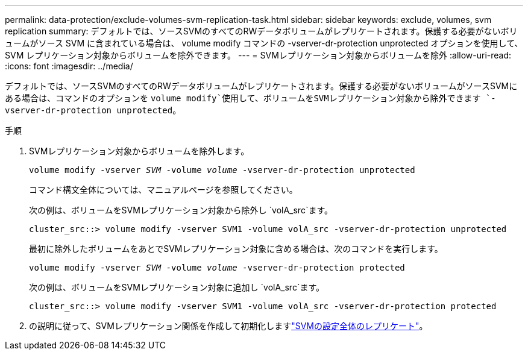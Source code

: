 ---
permalink: data-protection/exclude-volumes-svm-replication-task.html 
sidebar: sidebar 
keywords: exclude, volumes, svm replication 
summary: デフォルトでは、ソースSVMのすべてのRWデータボリュームがレプリケートされます。保護する必要がないボリュームがソース SVM に含まれている場合は、 volume modify コマンドの -vserver-dr-protection unprotected オプションを使用して、 SVM レプリケーション対象からボリュームを除外できます。 
---
= SVMレプリケーション対象からボリュームを除外
:allow-uri-read: 
:icons: font
:imagesdir: ../media/


[role="lead"]
デフォルトでは、ソースSVMのすべてのRWデータボリュームがレプリケートされます。保護する必要がないボリュームがソースSVMにある場合は、コマンドのオプションを `volume modify`使用して、ボリュームをSVMレプリケーション対象から除外できます `-vserver-dr-protection unprotected`。

.手順
. SVMレプリケーション対象からボリュームを除外します。
+
`volume modify -vserver _SVM_ -volume _volume_ -vserver-dr-protection unprotected`

+
コマンド構文全体については、マニュアルページを参照してください。

+
次の例は、ボリュームをSVMレプリケーション対象から除外し `volA_src`ます。

+
[listing]
----
cluster_src::> volume modify -vserver SVM1 -volume volA_src -vserver-dr-protection unprotected
----
+
最初に除外したボリュームをあとでSVMレプリケーション対象に含める場合は、次のコマンドを実行します。

+
`volume modify -vserver _SVM_ -volume _volume_ -vserver-dr-protection protected`

+
次の例は、ボリュームをSVMレプリケーション対象に追加し `volA_src`ます。

+
[listing]
----
cluster_src::> volume modify -vserver SVM1 -volume volA_src -vserver-dr-protection protected
----
. の説明に従って、SVMレプリケーション関係を作成して初期化しますlink:replicate-entire-svm-config-task.html["SVMの設定全体のレプリケート"]。

